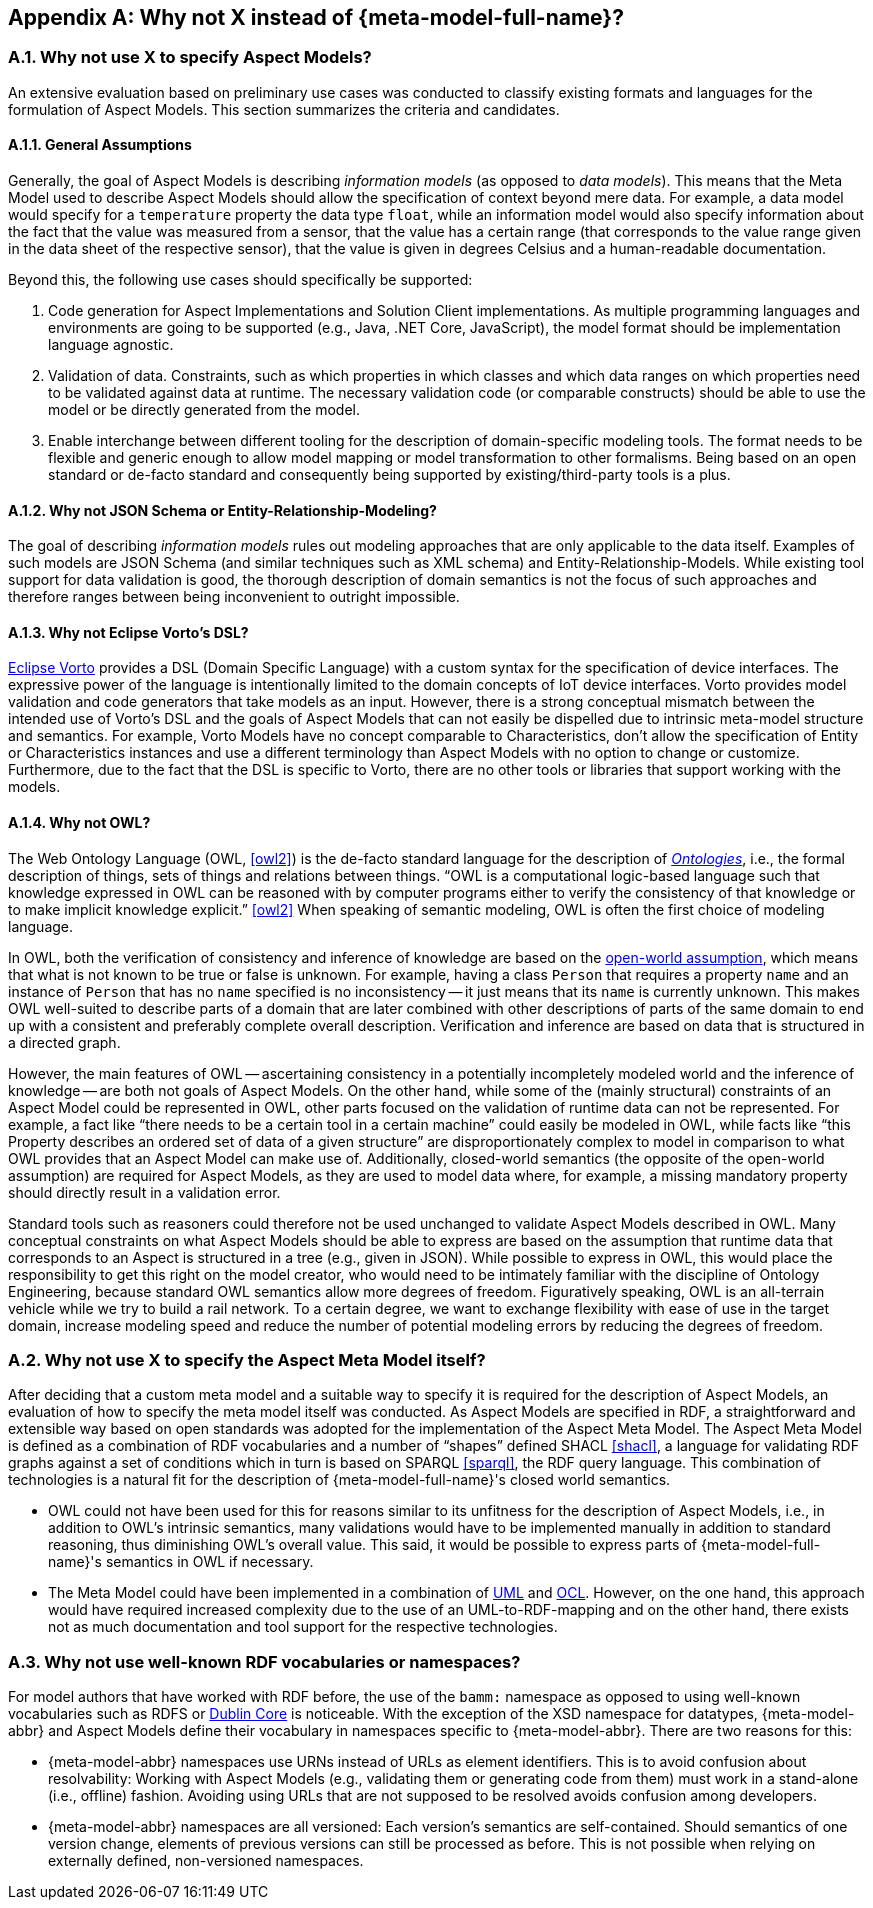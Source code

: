 ////
Copyright (c) 2020 Robert Bosch Manufacturing Solutions GmbH

See the AUTHORS file(s) distributed with this work for additional information regarding authorship. 

This Source Code Form is subject to the terms of the Mozilla Public License, v. 2.0.
If a copy of the MPL was not distributed with this file, You can obtain one at https://mozilla.org/MPL/2.0/
SPDX-License-Identifier: MPL-2.0
////

:page-partial:
:sectnums:

[appendix]
[[why-not-x]]
== Why not X instead of {meta-model-full-name}?


=== Why not use X to specify Aspect Models?

An extensive evaluation based on preliminary use cases was conducted to classify existing formats
and languages for the formulation of Aspect Models. This section summarizes the criteria and
candidates.

==== General Assumptions

Generally, the goal of Aspect Models is describing _information models_ (as opposed to _data
models_). This means that the Meta Model used to describe Aspect Models should allow the
specification of context beyond mere data. For example, a data model would specify for a
`temperature` property the data type `float`, while an information model would also specify
information about the fact that the value was measured from a sensor, that the value has a certain
range (that corresponds to the value range given in the data sheet of the respective sensor), that
the value is given in degrees Celsius and a human-readable documentation.

Beyond this, the following use cases should specifically be supported:

. Code generation for Aspect Implementations and Solution Client implementations. As multiple
programming languages and environments are going to be supported (e.g., Java, .NET Core, JavaScript),
the model format should be implementation language agnostic.

. Validation of data. Constraints, such as which properties in which classes and which data ranges
on which properties need to be validated against data at runtime. The necessary validation code (or
comparable constructs) should be able to use the model or be directly generated from the model.

. Enable interchange between different tooling for the description of domain-specific modeling
tools. The format needs to be flexible and generic enough to allow model mapping or model
transformation to other formalisms. Being based on an open standard or de-facto standard and
consequently being supported by existing/third-party tools is a plus.

==== Why not JSON Schema or Entity-Relationship-Modeling?

The goal of describing _information models_ rules out modeling approaches that are only applicable
to the data itself. Examples of such models are JSON Schema (and similar techniques such as XML
schema) and Entity-Relationship-Models. While existing tool support for data validation is good, the
thorough description of domain semantics is not the focus of such approaches and therefore ranges
between being inconvenient to outright impossible.

==== Why not Eclipse Vorto's DSL?

https://www.eclipse.org/vorto/[Eclipse Vorto] provides a DSL (Domain Specific Language) with a
custom syntax for the specification of device interfaces. The expressive power of the language is
intentionally limited to the domain concepts of IoT device interfaces. Vorto provides model
validation and code generators that take models as an input. However, there is a strong conceptual
mismatch between the intended use of Vorto's DSL and the goals of Aspect Models that can not easily
be dispelled due to intrinsic meta-model structure and semantics. For example, Vorto Models have no
concept comparable to Characteristics, don't allow the specification of Entity or Characteristics
instances and use a different terminology than Aspect Models with no option to change or customize.
Furthermore, due to the fact that the DSL is specific to Vorto, there are no other tools or
libraries that support working with the models.

==== Why not OWL?

The Web Ontology Language (OWL, <<owl2>>) is the de-facto standard language for the description of
_https://en.wikipedia.org/wiki/Ontology%20(information_science)[Ontologies]_, i.e., the formal
description of things, sets of things and relations between things. "`OWL is a computational
logic-based language such that knowledge expressed in OWL can be reasoned with by computer programs
either to verify the consistency of that knowledge or to make implicit knowledge explicit.`" <<owl2>>
When speaking of semantic modeling, OWL is often the first choice of modeling language.

In OWL, both the verification of consistency and inference of knowledge are based on the
https://en.wikipedia.org/wiki/Open-world_assumption[open-world assumption], which means that what is
not known to be true or false is unknown. For example, having a class `Person` that requires a
property `name` and an instance of `Person` that has no `name` specified is no inconsistency -- it
just means that its `name` is currently unknown. This makes OWL well-suited to describe parts of a
domain that are later combined with other descriptions of parts of the same domain to end up with a
consistent and preferably complete overall description. Verification and inference are based on data
that is structured in a directed graph.

However, the main features of OWL -- ascertaining consistency in a potentially incompletely modeled
world and the inference of knowledge -- are both not goals of Aspect Models. On the other hand,
while some of the (mainly structural) constraints of an Aspect Model could be represented in OWL,
other parts focused on the validation of runtime data can not be represented. For example, a fact
like "`there needs to be a certain tool in a certain machine`" could easily be modeled in OWL, while
facts like "`this Property describes an ordered set of data of a given structure`" are
disproportionately complex to model in comparison to what OWL provides that an Aspect Model can make
use of. Additionally, closed-world semantics (the opposite of the open-world assumption) are
required for Aspect Models, as they are used to model data where, for example, a missing mandatory
property should directly result in a validation error.

Standard tools such as reasoners could therefore not be used unchanged to validate Aspect Models
described in OWL. Many conceptual constraints on what Aspect Models should be able to express are
based on the assumption that runtime data that corresponds to an Aspect is structured in a tree
(e.g., given in JSON). While possible to express in OWL, this would place the responsibility to get
this right on the model creator, who would need to be intimately familiar with the discipline of
Ontology Engineering, because standard OWL semantics allow more degrees of freedom. Figuratively
speaking, OWL is an all-terrain vehicle while we try to build a rail network. To a certain degree,
we want to exchange flexibility with ease of use in the target domain, increase modeling speed and
reduce the number of potential modeling errors by reducing the degrees of freedom.

=== Why not use X to specify the Aspect Meta Model itself?

After deciding that a custom meta model and a suitable way to specify it is required for the
description of Aspect Models, an evaluation of how to specify the meta model itself was conducted.
As Aspect Models are specified in RDF, a straightforward and extensible way based on open standards
was adopted for the implementation of the Aspect Meta Model. The Aspect Meta Model is defined as a
combination of RDF vocabularies and a number of "`shapes`" defined SHACL <<shacl>>, a language for
validating RDF graphs against a set of conditions which in turn is based on SPARQL <<sparql>>, the
RDF query language. This combination of technologies is a natural fit for the description of
{meta-model-full-name}'s closed world semantics.

* OWL could not have been used for this for reasons similar to its unfitness for the description of
  Aspect Models, i.e., in addition to OWL's intrinsic semantics, many validations would have to be
  implemented manually in addition to standard reasoning, thus diminishing OWL's overall value. This
  said, it would be possible to express parts of {meta-model-full-name}'s semantics in OWL if
  necessary.

* The Meta Model could have been implemented in a combination of
  https://en.wikipedia.org/wiki/Unified_Modeling_Language[UML] and
  https://en.wikipedia.org/wiki/Object_Constraint_Language[OCL]. However, on the one hand, this
  approach would have required increased complexity due to the use of an UML-to-RDF-mapping and on
  the other hand, there exists not as much documentation and tool support for the respective
  technologies.

=== Why not use well-known RDF vocabularies or namespaces?

For model authors that have worked with RDF before, the use of the `bamm:` namespace as opposed to
using well-known vocabularies such as RDFS or
http://www.dublincore.org/specifications/dublin-core/dcmi-terms/[Dublin Core] is noticeable. With
the exception of the XSD namespace for datatypes, {meta-model-abbr} and Aspect Models define their
vocabulary in namespaces specific to {meta-model-abbr}. There are two reasons for this:

* {meta-model-abbr} namespaces use URNs instead of URLs as element identifiers. This is to avoid
  confusion about resolvability: Working with Aspect Models (e.g., validating them or generating code
  from them) must work in a stand-alone (i.e., offline) fashion. Avoiding using URLs that are not
  supposed to be resolved avoids confusion among developers.

* {meta-model-abbr} namespaces are all versioned: Each version's semantics are self-contained.
  Should semantics of one version change, elements of previous versions can still be processed as
  before. This is not possible when relying on externally defined, non-versioned namespaces.
